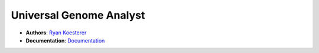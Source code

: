 Universal Genome Analyst
========================
  
- **Authors**: `Ryan Koesterer`_
- **Documentation**: `Documentation`_

.. _`Ryan Koesterer`: koesterr@bu.edu
.. _`Documentation`: http://rmkoesterer.github.io/uga-doc/
